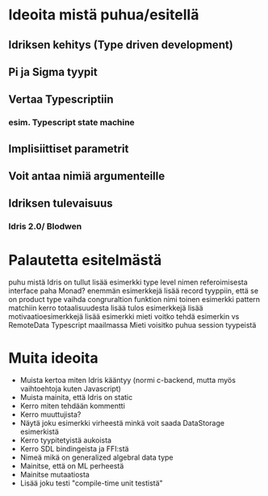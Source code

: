 * Ideoita mistä puhua/esitellä
** Idriksen kehitys (Type driven development)
** Pi ja Sigma tyypit
** Vertaa Typescriptiin
*** esim. Typescript state machine
** Implisiittiset parametrit
** Voit antaa nimiä argumenteille
** Idriksen tulevaisuus
*** Idris 2.0/ Blodwen
* Palautetta esitelmästä
puhu mistä Idris on tullut
lisää esimerkki type level nimen referoimisesta
interface paha Monad? enemmän esimerkkejä
lisää record tyyppiin, että se on product type
vaihda congruraltion funktion nimi
toinen esimerkki pattern matchiin
kerro totaalisuudesta
lisää tulos esimerkkejä
lisää motivaatioesimerkkejä
lisää esimerkki
mieti voitko tehdä esimerkin vs RemoteData Typescript maailmassa
Mieti voisitko puhua session tyypeistä
* Muita ideoita
- Muista kertoa miten Idris kääntyy (normi c-backend, mutta myös vaihtoehtoja kuten Javascript)
- Muista mainita, että Idris on static
- Kerro miten tehdään kommentti
- Kerro muuttujista?
- Näytä joku esimerkki virheestä minkä voit saada DataStorage esimerkistä
- Kerro tyypitetyistä aukoista
- Kerro SDL bindingeista ja FFI:stä
- Nimeä mikä on generalized algebral data type
- Mainitse, että on ML perheestä
- Mainitse mutaatiosta
- Lisää joku testi "compile-time unit testistä"
